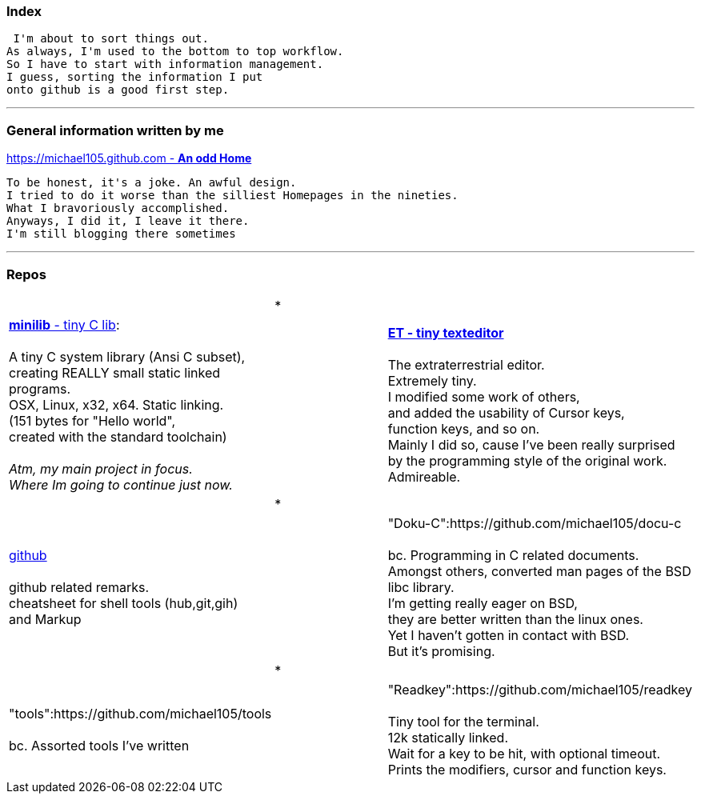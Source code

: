 :hardbreaks:

### Index


 I'm about to sort things out.
As always, I'm used to the bottom to top workflow.
So I have to start with information management.
I guess, sorting the information I put 
onto github is a good first step.

***

### General information written by me

https://michael105.github.io[https://michael105.github.com - *An odd Home*]
 
 To be honest, it's a joke. An awful design.
	I tried to do it worse than the silliest Homepages in the nineties.
	What I bravoriously accomplished.
	Anyways, I did it, I leave it there.
	I'm still blogging there sometimes

***

### Repos




[cols="3.<"]
|=====
|| * |
| https://github.com/michael105/minilib[*minilib* - tiny C lib]:

 A tiny C system library (Ansi C subset), 
creating REALLY small static linked programs.     
OSX, Linux, x32, x64. Static linking. 
(151 bytes for "Hello world", 
created with the standard toolchain) 
__
 Atm, my main project in focus.
 Where Im going to continue just now.
__
|    | https://github.com/michael105/et[*ET - tiny texteditor*]

The extraterrestrial editor.
Extremely tiny. 
I modified some work of others,
and added the usability of Cursor keys, 
function keys, and so on.
Mainly I did so, cause I've been really surprised
by the programming style of the original work.
Admireable.
|
|*| | https://github.com/michael105/github[github]

github related remarks.
cheatsheet for shell tools (hub,git,gih) 
and Markup



|   | "Doku-C":https://github.com/michael105/docu-c

bc. Programming in C related documents.
Amongst others, converted man pages of the BSD libc library.
I'm getting really eager on BSD, 
they are better written than the linux ones.
Yet I haven't gotten in contact with BSD.
But it's promising.
||*|
| "tools":https://github.com/michael105/tools

bc. Assorted tools I've written


|| "Readkey":https://github.com/michael105/readkey

Tiny tool for the terminal. 
12k statically linked. 
Wait for a key to be hit, with optional timeout. 
Prints the modifiers, cursor and function keys. 
|
|===
"weblinks":https://github.com/michael105/weblinks

bc. Trying to collect my bookmarks there.
Not many there atm.
	

"home":https://github.com/michael105/home

bc. Just a home skeleton, I'm used to in unix like environments
